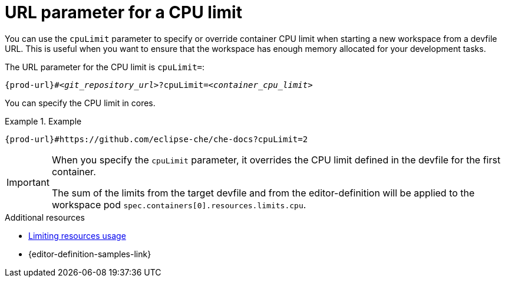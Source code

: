 :_content-type: CONCEPT
:description: URL parameter for a CPU limit
:keywords: parameter, URL, container, CPU limit
:navtitle: URL parameter for a CPU limit
//:page-aliases:

[id="url-parameter-for-cpu-limit"]
= URL parameter for a CPU limit

You can use the `cpuLimit` parameter to specify or override container CPU limit
when starting a new workspace from a devfile URL. This is useful when you want to ensure that the workspace has enough memory allocated for your development tasks.

The URL parameter for the CPU limit is `cpuLimit=`:

[source,subs="+quotes,+attributes,+macros"]
----
pass:c,a,q[{prod-url}]#__<git_repository_url>__?cpuLimit=__<container_cpu_limit>__
----
You can specify the CPU limit in cores.

.Example

====

`pass:c,a,q[{prod-url}]#https://github.com/eclipse-che/che-docs?cpuLimit=2`

====
[IMPORTANT]
====
When you specify the `cpuLimit` parameter, it overrides the CPU limit defined in the devfile for the first container.

The sum of the limits from the target devfile and from the editor-definition will be applied to the workspace pod `spec.containers[0].resources.limits.cpu`.
====

.Additional resources

* link:https://devfile.io/docs/2.3.0/limiting-resources-usage[Limiting resources usage]

* {editor-definition-samples-link}
